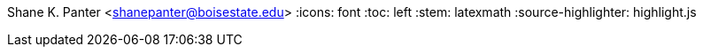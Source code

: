 Shane K. Panter <shanepanter@boisestate.edu>
:icons: font
:toc: left
:stem: latexmath
:source-highlighter: highlight.js